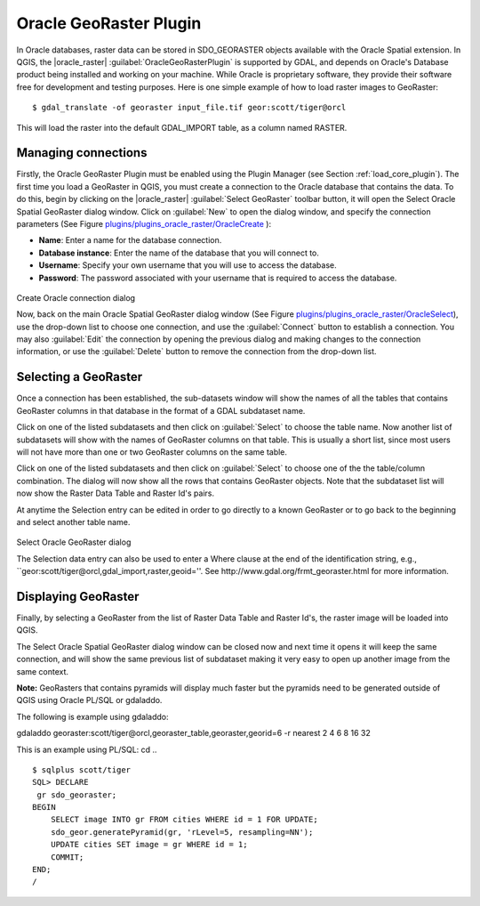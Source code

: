 ..  !TeX  root  =  user_guide.tex

.. _`oracleraster`:
=======================
Oracle GeoRaster Plugin
=======================


.. when the revision of a section has been finalized, 
.. comment out the following line:
.. \updatedisclaimer

In Oracle databases, raster data can be stored in SDO\_GEORASTER objects available with the 
Oracle Spatial extension. In QGIS, the |oracle_raster| :guilabel:`OracleGeoRasterPlugin`
is supported by GDAL, and depends on Oracle's Database product being installed and working 
on your machine. While Oracle is proprietary software, they provide their software free for 
development and testing purposes. Here is one simple example of how to load raster images 
to GeoRaster:

::

 
$ gdal_translate -of georaster input_file.tif geor:scott/tiger@orcl


This will load the raster into the default GDAL\_IMPORT table, as a column named RASTER.

Managing connections
********************


Firstly, the Oracle GeoRaster Plugin must be enabled using the Plugin Manager (see Section 
:ref:`load_core_plugin`). The first time you load a GeoRaster in QGIS, you must create a 
connection to the Oracle database that contains the data. To do this, begin by clicking on 
the |oracle_raster| :guilabel:`Select GeoRaster` toolbar button, it will open the Select Oracle 
Spatial GeoRaster dialog window. Click on :guilabel:`New` to open the dialog window, and specify 
the connection parameters (See Figure `plugins/plugins_oracle_raster/OracleCreate`_ ):


.. FIXME need to define rst style for [label=--]
*  **Name**: Enter a name for the database connection.
*  **Database instance**: Enter the name of the database that you will connect to.
*  **Username**: Specify your own username that you will use to access the database.
*  **Password**: The password associated with your username that is required to access the database.


.. _`plugins/plugins_oracle_raster/OracleCreate`:

.. figure:: img/en/plugins_oracle_raster/oracle_create_dialog.png
   :align: center
   :width: 20em

Create Oracle connection dialog

Now, back on the main Oracle Spatial GeoRaster dialog window (See Figure `plugins/plugins_oracle_raster/OracleSelect`_), use the drop-down list to choose one connection, and use the :guilabel:`Connect` button to establish a connection. You 
may also :guilabel:`Edit` the connection by opening the previous dialog and making changes to the connection 
information, or use the :guilabel:`Delete` button to remove the connection from the drop-down list.

Selecting a GeoRaster
*********************


Once a connection has been established, the sub-datasets window will show the names of all the tables that 
contains GeoRaster columns in that database in the format of a GDAL subdataset name.

Click on one of the listed subdatasets and then click on :guilabel:`Select` to choose the table name. Now another 
list of subdatasets will show with the names of GeoRaster columns on that table. This is usually a short list, 
since most users will not have more than one or two GeoRaster columns on the same table.

Click on one of the listed subdatasets and then click on :guilabel:`Select` to choose one of the the table/column 
combination. The dialog will now show all the rows that contains GeoRaster objects. Note that the subdataset 
list will now show the Raster Data Table and Raster Id's pairs.

At anytime the Selection entry can be edited in order to go directly to a known GeoRaster or to go back to the 
beginning and select another table name.

.. _`plugins/plugins_oracle_raster/OracleSelect`:

.. figure:: img/en/plugins_oracle_raster/oracle_select_dialog.png
   :align: center
   :width: 20em

Select Oracle GeoRaster dialog


The Selection data entry can also be used to enter a Where clause at the end of the  identification string, e.g., 
``geor:scott/tiger@orcl,gdal\_import,raster,geoid=''. See http://www.gdal.org/frmt_georaster.html for more information.

Displaying GeoRaster
********************


Finally, by selecting a GeoRaster from the list of Raster Data Table and Raster Id's, the raster image will be 
loaded into QGIS.

The Select Oracle Spatial GeoRaster dialog window can be closed now and next time it opens it will keep the same 
connection, and will show the same previous list of subdataset making it very easy to open up another image 
from the same context.

**Note:** GeoRasters that contains pyramids will display much faster but the pyramids need to be generated 
outside of QGIS using Oracle PL/SQL or gdaladdo.

The following is example using gdaladdo:

::


gdaladdo georaster:scott/tiger@orcl,georaster\_table,georaster,georid=6 -r 
nearest 2 4 6 8 16 32


This is an example using PL/SQL: 
cd .. ::


   $ sqlplus scott/tiger
   SQL> DECLARE
    gr sdo_georaster;
   BEGIN
       SELECT image INTO gr FROM cities WHERE id = 1 FOR UPDATE;
       sdo_geor.generatePyramid(gr, 'rLevel=5, resampling=NN');
       UPDATE cities SET image = gr WHERE id = 1;
       COMMIT;
   END;
   /


.. \FloatBarrier
